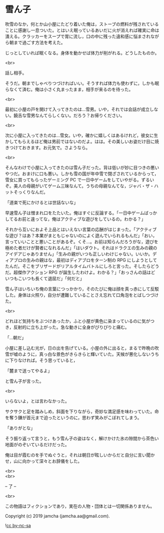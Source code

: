 #+OPTIONS: toc:nil
#+OPTIONS: \n:t

* 雪ん子

  吹雪のなか，何とか山小屋にたどり着いた俺は，ストーブの燃料が残されていることに感謝し一息ついた。とはいえ眠っているあいだに火が消えれば確実に命は潰える。クラッカーをスープで胃に流し，口の中に残った違和感に悩まされながら朝まで過ごす方法を考えた。

  じっとしていれば眠くなる。身体を動かせば体力が削がれる。どうしたものか。

  <br>

  話し相手。

  そうだ。朝までしゃべりつづければいい。そうすれば体力も使わずに，しかも眠らなくて済む。俺は小さく丸まったまま，相手が来るのを待った。

  <br>

  最初に小屋の戸を開けて入ってきたのは…雪男。いや，それでは会話が成立しない。饒舌な雪男なんてらしくない。だろう？お帰りください。

  <br>

  次に小屋に入ってきたのは…雪女。いや，確かに嬉しくはあるけれど，彼女に生かしてもらえるほど俺は男前ではないのだよ。はは。その美しいお姿だけ目に焼きつけておきます。お元気で。さようなら。

  <br>

  そんなわけで小屋に入ってきたのは雪ん子だった。背は低いが妙に目つきの悪いやつだ。おまけに口も悪い。しかも雪の国が年中雪で閉ざされているからって，雪女に買ってもらったゲーミング PC で一日中ゲームをしていやがる。ずるいぞ。美人の母親がいてゲーム三昧なんて。うちの母親なんてな，ジャバ・ザ・ハットそっくりなんだ。

  「道楽で死にかけるとは世話ないな」

  早速雪ん子は憎まれ口をたたいた。俺はすぐに反論する。「一日中ゲームばっかしてるお前と違ってな，俺はアクティブな遊びをしているの。わかる？」

  それから互いにおよそ上品とはいえない言葉の応酬がはじまった。「アクティブな遊び？はあ？本業がまともじゃないのによく遊んでいられるもんだ」「おい，言っていいことと悪いことがあるぞ。くそ…。お前は知らんだろうがな，遊びを極めた者だけが賢者になれるんだ」「はいダウト。それはドラクエの生みの親のアイデアじゃありません」「生みの親がいつも正しいわけじゃない。いいか。ディアブロの生みの親はな，最初はディアブロをターン制の RPG にしようとしてたんだ。そこをブリザードがリアルタイムバトルにしろと言った。そしたらどうだ。超傑作アクション RPG が誕生したわけよ。わかる？」「おっさんの話はどいつもこいつも長くて退屈だ」「何だと」

  雪ん子はいちいち俺の言葉につっかかり，そのたびに俺は顔を真っ赤にして反駁した。身体は火照り，自分が遭難していることさえ忘れて口角泡をとばしつづけた。

  <br>

  どれほど気持ちをぶつけあったか，ふと小屋が黄色に染まっているのに気がつき，反射的に立ち上がった。急な動きに全身がぴりぴりと痛む。

  「…朝だ」

  小屋に差し込む光が，日の出を告げている。小屋の外に出ると，まるで昨晩の吹雪が嘘のように，真っ白な景色がきらきらと輝いていた。天候が悪化しないうちに下りなければ。そう思っていると，

  「麓まで送ってやるよ」

  と雪ん子が言った。

  <br>

  いらないよ，とは言わなかった。

  サクサクと足を踏みしめ，斜面を下りながら，奇妙な満足感を味わっていた。命を奪う鎌が首元まで迫ったというのに，思わず笑みがこぼれてしまう。

  「ありがとな」

  そう振り返って言うと，もう雪ん子の姿はなく，解けかけた氷の隙間から茶色い地面がのぞいているだけだった。

  俺は目が霞むのを手でぬぐうと，それは朝日が眩しいからだと自分に言い聞かせ，山に向かって深々とお辞儀をした。

  <br>
  <br>

  -- 了 --

  <br>

  この物語はフィクションであり，実在の人物・団体とは一切関係ありません。

  Copyright (c) 2019 jamcha (jamcha.aa@gmail.com).

  ![[https://i.creativecommons.org/l/by-nc-sa/4.0/88x31.png][cc by-nc-sa]]
